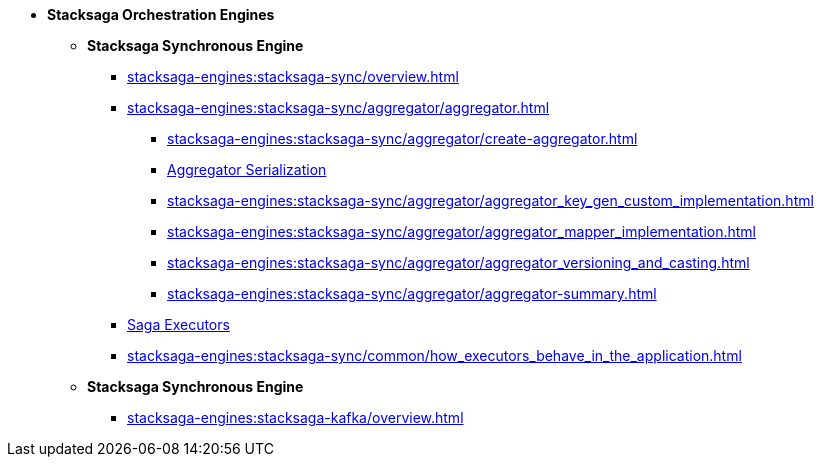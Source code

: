 * [.green]*Stacksaga Orchestration Engines*
** [.teal]*Stacksaga Synchronous Engine*
*** xref:stacksaga-engines:stacksaga-sync/overview.adoc[]
*** xref:stacksaga-engines:stacksaga-sync/aggregator/aggregator.adoc[]
**** xref:stacksaga-engines:stacksaga-sync/aggregator/create-aggregator.adoc[]
**** xref:stacksaga-engines:stacksaga-sync/aggregator/saga_serializable.adoc[Aggregator Serialization]
**** xref:stacksaga-engines:stacksaga-sync/aggregator/aggregator_key_gen_custom_implementation.adoc[]
**** xref:stacksaga-engines:stacksaga-sync/aggregator/aggregator_mapper_implementation.adoc[]
**** xref:stacksaga-engines:stacksaga-sync/aggregator/aggregator_versioning_and_casting.adoc[]
**** xref:stacksaga-engines:stacksaga-sync/aggregator/aggregator-summary.adoc[]
*** xref:stacksaga-engines:stacksaga-sync/executor/executor_architecture.adoc[Saga Executors]
*** xref:stacksaga-engines:stacksaga-sync/common/how_executors_behave_in_the_application.adoc[]
** [.teal]*Stacksaga Synchronous Engine*
*** xref:stacksaga-engines:stacksaga-kafka/overview.adoc[]
